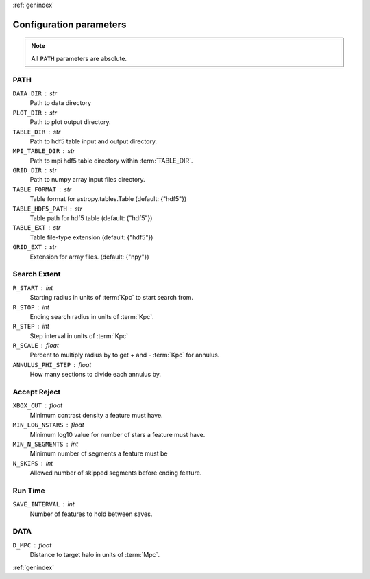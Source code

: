 :ref:`genindex`

Configuration parameters
------------------------
.. note:: All ``PATH`` parameters are absolute.

.. _config-PATH:

PATH
++++
``DATA_DIR`` : str
	Path to data directory
``PLOT_DIR`` : str
    Path to plot output directory.
``TABLE_DIR`` : str
    Path to hdf5 table input and output directory.
``MPI_TABLE_DIR`` : str
    Path to mpi hdf5 table directory within :term:`TABLE_DIR`.
``GRID_DIR`` : str
    Path to numpy array input files directory.
``TABLE_FORMAT`` : str
    Table format for astropy.tables.Table (default: {"hdf5"})
``TABLE_HDF5_PATH`` : str
    Table path for hdf5 table (default: {"hdf5"})
``TABLE_EXT`` : str
    Table file-type extension (default: {"hdf5"})
``GRID_EXT`` : str
    Extension for array files. (default: {"npy"})

.. _config-Search Extent:

Search Extent
+++++++++++++
``R_START`` : int
    Starting radius in units of :term:`Kpc` to start search from.
``R_STOP`` : int
    Ending search radius in units of :term:`Kpc`.
``R_STEP`` : int
    Step interval in units of :term:`Kpc`
``R_SCALE`` : float
    Percent to multiply radius by to get + and - :term:`Kpc` for annulus.
``ANNULUS_PHI_STEP`` : float
    How many sections to divide each annulus by.

.. _config-Accept Reject:

Accept Reject
+++++++++++++
``XBOX_CUT`` : float
    Minimum contrast density a feature must have.
``MIN_LOG_NSTARS`` : float
    Minimum log10 value for number of stars a feature must have.
``MIN_N_SEGMENTS`` : int
    Minimum number of segments a feature must be
``N_SKIPS`` : int
    Allowed number of skipped segments before ending feature.

.. _config-Run Time:

Run Time
++++++++
``SAVE_INTERVAL`` : int
    Number of features to hold between saves.

.. _config-DATA:

DATA
++++
``D_MPC`` : float
    Distance to target halo in units of :term:`Mpc`.

:ref:`genindex`
